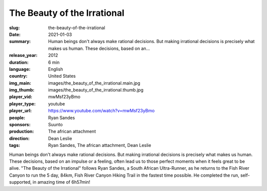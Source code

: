 The Beauty of the Irrational
############################

:slug: the-beauty-of-the-irrational
:date: 2021-01-03
:summary: Human beings don't always make rational decisions. But making irrational decisions is precisely what makes us human. These decisions, based on an...
:release_year: 2012
:duration: 6 min
:language: English
:country: United States
:img_main: images/the_beauty_of_the_irrational.main.jpg
:img_thumb: images/the_beauty_of_the_irrational.thumb.jpg
:player_vid: mwMsf23yBmo
:player_type: youtube
:player_url: https://www.youtube.com/watch?v=mwMsf23yBmo
:people: Ryan Sandes
:sponsors: Suunto
:production: The african attachment
:direction: Dean Leslie
:tags: Ryan Sandes, The african attachment, Dean Leslie

Human beings don't always make rational decisions. But making irrational decisions is precisely what makes us human. These decisions, based on an impulse or a feeling, often lead us to those perfect moments when it feels great to be alive.
"The Beauty of the Irrational" follows Ryan Sandes, a South African Ultra-Runner, as he returns to the Fish River Canyon to run the 5 day, 84km, Fish River Canyon Hiking Trail in the fastest time possible.
He completed the run, self-supported, in amazing time of 6h57min!
